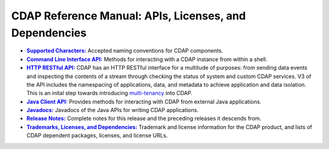 .. meta::
    :author: Cask Data, Inc.
    :copyright: Copyright © 2014-2017 Cask Data, Inc.

.. _reference-index:

=======================================================
CDAP Reference Manual: APIs, Licenses, and Dependencies
=======================================================


.. |characters| replace:: **Supported Characters:**
.. _characters: characters.html

.. |cli| replace:: **Command Line Interface API:**
.. _cli: cli-api.html

.. |http| replace:: **HTTP RESTful API:**
.. _http: http-restful-api/index.html

.. |java-client| replace:: **Java Client API:**
.. _java-client: java-client-api.html

.. |java| replace:: **Javadocs:**
.. _java: javadocs/index.html

.. |release-notes| replace:: **Release Notes:**
.. _release-notes: release-notes.html

.. |licenses| replace:: **Trademarks, Licenses, and Dependencies:**
.. _licenses: licenses/index.html


- |characters|_ Accepted naming conventions for CDAP components.

- |cli|_ Methods for interacting with a CDAP instance from within a shell.

- |http|_ CDAP has an HTTP RESTful interface for a multitude of purposes: from
  sending data events and inspecting the contents of a stream through checking
  the status of system and custom CDAP services. V3 of the API includes the
  namespacing of applications, data, and metadata to achieve application and data
  isolation. This is an inital step towards introducing `multi-tenancy
  <http://en.wikipedia.org/wiki/Multitenancy>`__ into CDAP.

- |java-client|_ Provides methods for interacting with CDAP from external Java applications.

- |java|_ Javadocs of the Java APIs for writing CDAP applications.

- |release-notes|_ Complete notes for this release and the preceding releases it descends from.

- |licenses|_ Trademark and license information for the CDAP product, and lists of
  CDAP dependent packages, licenses, and license URLs.
